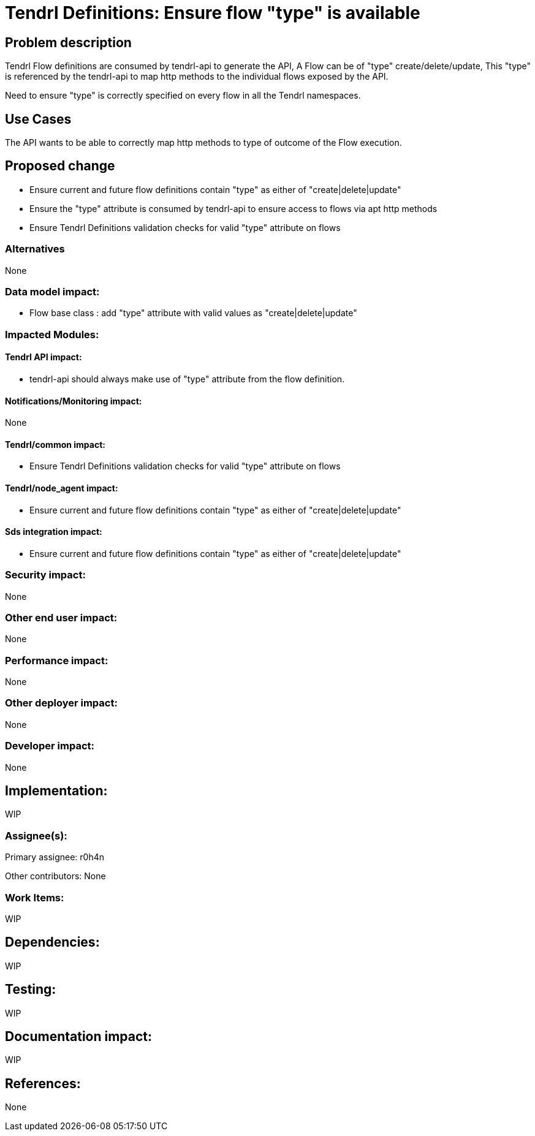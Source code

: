 // vim: tw=79

= Tendrl Definitions: Ensure flow "type" is available

== Problem description

Tendrl Flow definitions are consumed by tendrl-api to generate the API, A Flow can be of "type" create/delete/update, This "type" is referenced by the tendrl-api to map http methods to the individual flows exposed by the API. 

Need to ensure "type" is correctly specified on every flow in all the Tendrl namespaces.

== Use Cases

The API wants to be able to correctly map http methods to type of outcome of the Flow execution. 

== Proposed change

* Ensure current and future flow definitions contain "type" as either of "create|delete|update"
* Ensure the "type" attribute is consumed by tendrl-api to ensure access to flows via apt http methods
* Ensure Tendrl Definitions validation checks for valid "type" attribute on flows

=== Alternatives

None

=== Data model impact:

* Flow base class : add "type" attribute with valid values as "create|delete|update"

=== Impacted Modules:

==== Tendrl API impact:

* tendrl-api should always make use of "type" attribute from the flow definition.

==== Notifications/Monitoring impact:

None

==== Tendrl/common impact:

* Ensure Tendrl Definitions validation checks for valid "type" attribute on flows

==== Tendrl/node_agent impact:

* Ensure current and future flow definitions contain "type" as either of "create|delete|update"

==== Sds integration impact:

* Ensure current and future flow definitions contain "type" as either of "create|delete|update"

=== Security impact:

None

=== Other end user impact:

None

=== Performance impact:

None

=== Other deployer impact:

None

=== Developer impact:

None

== Implementation:

WIP

=== Assignee(s):

Primary assignee:
  r0h4n

Other contributors:
  None

=== Work Items:

WIP

== Dependencies:

WIP

== Testing:

WIP

== Documentation impact:

WIP

== References:

None
